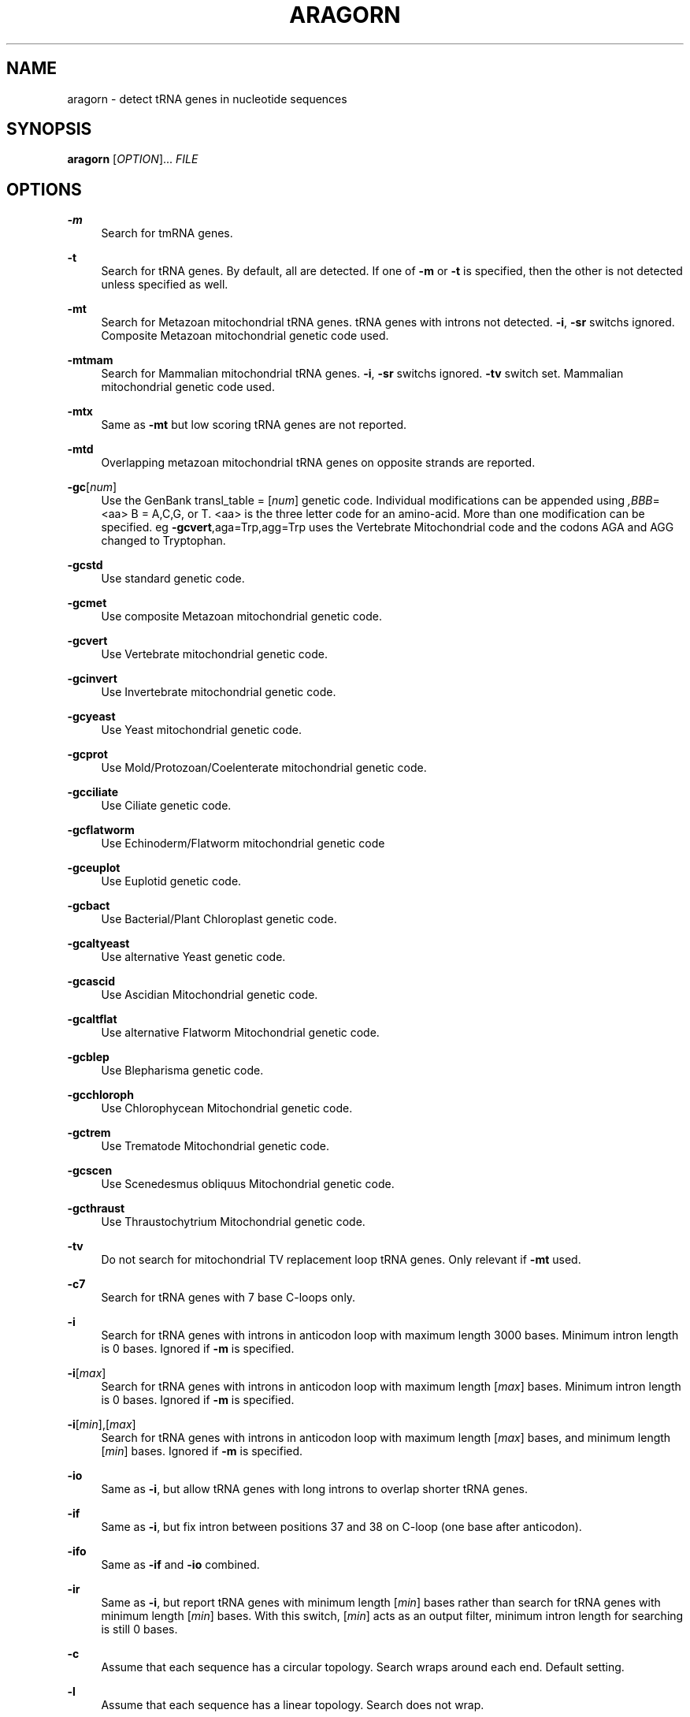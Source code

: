 '\" t
.\"     Title: aragorn
.\"    Author: [see the "AUTHORS" section]
.\" Generator: DocBook XSL Stylesheets v1.76.1 <http://docbook.sf.net/>
.\"      Date: 02/24/2013
.\"    Manual: \ \&
.\"    Source: \ \&
.\"  Language: English
.\"
.TH "ARAGORN" "1" "02/24/2013" "\ \&" "\ \&"
.\" -----------------------------------------------------------------
.\" * Define some portability stuff
.\" -----------------------------------------------------------------
.\" ~~~~~~~~~~~~~~~~~~~~~~~~~~~~~~~~~~~~~~~~~~~~~~~~~~~~~~~~~~~~~~~~~
.\" http://bugs.debian.org/507673
.\" http://lists.gnu.org/archive/html/groff/2009-02/msg00013.html
.\" ~~~~~~~~~~~~~~~~~~~~~~~~~~~~~~~~~~~~~~~~~~~~~~~~~~~~~~~~~~~~~~~~~
.ie \n(.g .ds Aq \(aq
.el       .ds Aq '
.\" -----------------------------------------------------------------
.\" * set default formatting
.\" -----------------------------------------------------------------
.\" disable hyphenation
.nh
.\" disable justification (adjust text to left margin only)
.ad l
.\" -----------------------------------------------------------------
.\" * MAIN CONTENT STARTS HERE *
.\" -----------------------------------------------------------------
.SH "NAME"
aragorn \- detect tRNA genes in nucleotide sequences
.SH "SYNOPSIS"
.sp
\fBaragorn\fR [\fIOPTION\fR]\&... \fIFILE\fR
.SH "OPTIONS"
.PP
\fB\-m\fR
.RS 4
Search for tmRNA genes\&.
.RE
.PP
\fB\-t\fR
.RS 4
Search for tRNA genes\&. By default, all are detected\&. If one of
\fB\-m\fR
or
\fB\-t\fR
is specified, then the other is not detected unless specified as well\&.
.RE
.PP
\fB\-mt\fR
.RS 4
Search for Metazoan mitochondrial tRNA genes\&. tRNA genes with introns not detected\&.
\fB\-i\fR,
\fB\-sr\fR
switchs ignored\&. Composite Metazoan mitochondrial genetic code used\&.
.RE
.PP
\fB\-mtmam\fR
.RS 4
Search for Mammalian mitochondrial tRNA genes\&.
\fB\-i\fR,
\fB\-sr\fR
switchs ignored\&.
\fB\-tv\fR
switch set\&. Mammalian mitochondrial genetic code used\&.
.RE
.PP
\fB\-mtx\fR
.RS 4
Same as
\fB\-mt\fR
but low scoring tRNA genes are not reported\&.
.RE
.PP
\fB\-mtd\fR
.RS 4
Overlapping metazoan mitochondrial tRNA genes on opposite strands are reported\&.
.RE
.PP
\fB\-gc\fR[\fInum\fR]
.RS 4
Use the GenBank transl_table = [\fInum\fR] genetic code\&. Individual modifications can be appended using
\fI,BBB\fR=<aa> B = A,C,G, or T\&. <aa> is the three letter code for an amino\-acid\&. More than one modification can be specified\&. eg
\fB\-gcvert\fR,aga=Trp,agg=Trp uses the Vertebrate Mitochondrial code and the codons AGA and AGG changed to Tryptophan\&.
.RE
.PP
\fB\-gcstd\fR
.RS 4
Use standard genetic code\&.
.RE
.PP
\fB\-gcmet\fR
.RS 4
Use composite Metazoan mitochondrial genetic code\&.
.RE
.PP
\fB\-gcvert\fR
.RS 4
Use Vertebrate mitochondrial genetic code\&.
.RE
.PP
\fB\-gcinvert\fR
.RS 4
Use Invertebrate mitochondrial genetic code\&.
.RE
.PP
\fB\-gcyeast\fR
.RS 4
Use Yeast mitochondrial genetic code\&.
.RE
.PP
\fB\-gcprot\fR
.RS 4
Use Mold/Protozoan/Coelenterate mitochondrial genetic code\&.
.RE
.PP
\fB\-gcciliate\fR
.RS 4
Use Ciliate genetic code\&.
.RE
.PP
\fB\-gcflatworm\fR
.RS 4
Use Echinoderm/Flatworm mitochondrial genetic code
.RE
.PP
\fB\-gceuplot\fR
.RS 4
Use Euplotid genetic code\&.
.RE
.PP
\fB\-gcbact\fR
.RS 4
Use Bacterial/Plant Chloroplast genetic code\&.
.RE
.PP
\fB\-gcaltyeast\fR
.RS 4
Use alternative Yeast genetic code\&.
.RE
.PP
\fB\-gcascid\fR
.RS 4
Use Ascidian Mitochondrial genetic code\&.
.RE
.PP
\fB\-gcaltflat\fR
.RS 4
Use alternative Flatworm Mitochondrial genetic code\&.
.RE
.PP
\fB\-gcblep\fR
.RS 4
Use Blepharisma genetic code\&.
.RE
.PP
\fB\-gcchloroph\fR
.RS 4
Use Chlorophycean Mitochondrial genetic code\&.
.RE
.PP
\fB\-gctrem\fR
.RS 4
Use Trematode Mitochondrial genetic code\&.
.RE
.PP
\fB\-gcscen\fR
.RS 4
Use Scenedesmus obliquus Mitochondrial genetic code\&.
.RE
.PP
\fB\-gcthraust\fR
.RS 4
Use Thraustochytrium Mitochondrial genetic code\&.
.RE
.PP
\fB\-tv\fR
.RS 4
Do not search for mitochondrial TV replacement loop tRNA genes\&. Only relevant if
\fB\-mt\fR
used\&.
.RE
.PP
\fB\-c7\fR
.RS 4
Search for tRNA genes with 7 base C\-loops only\&.
.RE
.PP
\fB\-i\fR
.RS 4
Search for tRNA genes with introns in anticodon loop with maximum length 3000 bases\&. Minimum intron length is 0 bases\&. Ignored if
\fB\-m\fR
is specified\&.
.RE
.PP
\fB\-i\fR[\fImax\fR]
.RS 4
Search for tRNA genes with introns in anticodon loop with maximum length [\fImax\fR] bases\&. Minimum intron length is 0 bases\&. Ignored if
\fB\-m\fR
is specified\&.
.RE
.PP
\fB\-i\fR[\fImin\fR],[\fImax\fR]
.RS 4
Search for tRNA genes with introns in anticodon loop with maximum length [\fImax\fR] bases, and minimum length [\fImin\fR] bases\&. Ignored if
\fB\-m\fR
is specified\&.
.RE
.PP
\fB\-io\fR
.RS 4
Same as
\fB\-i\fR, but allow tRNA genes with long introns to overlap shorter tRNA genes\&.
.RE
.PP
\fB\-if\fR
.RS 4
Same as
\fB\-i\fR, but fix intron between positions 37 and 38 on C\-loop (one base after anticodon)\&.
.RE
.PP
\fB\-ifo\fR
.RS 4
Same as
\fB\-if\fR
and
\fB\-io\fR
combined\&.
.RE
.PP
\fB\-ir\fR
.RS 4
Same as
\fB\-i\fR, but report tRNA genes with minimum length [\fImin\fR] bases rather than search for tRNA genes with minimum length [\fImin\fR] bases\&. With this switch, [\fImin\fR] acts as an output filter, minimum intron length for searching is still 0 bases\&.
.RE
.PP
\fB\-c\fR
.RS 4
Assume that each sequence has a circular topology\&. Search wraps around each end\&. Default setting\&.
.RE
.PP
\fB\-l\fR
.RS 4
Assume that each sequence has a linear topology\&. Search does not wrap\&.
.RE
.PP
\fB\-d\fR
.RS 4
Double\&. Search both strands of each sequence\&. Default setting\&.
.RE
.PP
\fB\-s\fR or \fB\-s+\fR
.RS 4
Single\&. Do not search the complementary (antisense) strand of each sequence\&.
.RE
.PP
\fB\-sc\fR or \fB\-s\-\fR
.RS 4
Single complementary\&. Do not search the sense strand of each sequence\&.
.RE
.PP
\fB\-ps\fR
.RS 4
Lower scoring thresholds to 95% of default levels\&.
.RE
.PP
\fB\-ps\fR[\fInum\fR]
.RS 4
Change scoring thresholds to [\fInum\fR] percent of default levels\&.
.RE
.PP
\fB\-rp\fR
.RS 4
Flag possible pseudogenes (score < 100 or tRNA anticodon loop <> 7 bases long)\&. Note that genes with score < 100 will not be detected or flagged if scoring thresholds are not also changed to below 100% (see \-ps switch)\&.
.RE
.PP
\fB\-seq\fR
.RS 4
Print out primary sequence\&.
.RE
.PP
\fB\-br\fR
.RS 4
Show secondary structure of tRNA gene primary sequence using round brackets\&.
.RE
.PP
\fB\-fasta\fR
.RS 4
Print out primary sequence in fasta format\&.
.RE
.PP
\fB\-fo\fR
.RS 4
Print out primary sequence in fasta format only (no secondary structure)\&.
.RE
.PP
\fB\-fon\fR
.RS 4
Same as
\fB\-fo\fR, with sequence and gene numbering in header\&.
.RE
.PP
\fB\-fos\fR
.RS 4
Same as
\fB\-fo\fR, with no spaces in header\&.
.RE
.PP
\fB\-fons\fR
.RS 4
Same as
\fB\-fo\fR, with sequence and gene numbering, but no spaces\&.
.RE
.PP
\fB\-w\fR
.RS 4
Print out in Batch mode\&.
.RE
.PP
\fB\-ss\fR
.RS 4
Use the stricter canonical 1\-2 bp spacer1 and 1 bp spacer2\&. Ignored if
\fB\-mt\fR
set\&. Default is to allow 3 bp spacer1 and 0\-2 bp spacer2, which may degrade selectivity\&.
.RE
.PP
\fB\-v\fR
.RS 4
Verbose\&. Prints out information during search to STDERR\&.
.RE
.PP
\fB\-a\fR
.RS 4
Print out tRNA domain for tmRNA genes\&.
.RE
.PP
\fB\-a7\fR
.RS 4
Restrict tRNA astem length to a maximum of 7 bases
.RE
.PP
\fB\-aa\fR
.RS 4
Display message if predicted iso\-acceptor species does not match species in sequence name (if present)\&.
.RE
.PP
\fB\-j\fR
.RS 4
Display 4\-base sequence on 3\*(Aq end of astem regardless of predicted amino\-acyl acceptor length\&.
.RE
.PP
\fB\-jr\fR
.RS 4
Allow some divergence of 3\*(Aq amino\-acyl acceptor sequence from NCCA\&.
.RE
.PP
\fB\-jr4\fR
.RS 4
Allow some divergence of 3\*(Aq amino\-acyl acceptor sequence from NCCA, and display 4 bases\&.
.RE
.PP
\fB\-q\fR
.RS 4
Dont print configuration line (which switchs and files were used)\&.
.RE
.PP
\fB\-rn\fR
.RS 4
Repeat sequence name before summary information\&.
.RE
.PP
\fB\-O\fR [\fIoutfile\fR]
.RS 4
Print output to
\fI\&. If [\*(Aqoutfile\fR] already exists, it is overwritten\&. By default all output goes to stdout\&.
.RE
.SH "DESCRIPTION"
.sp
aragorn detects tRNA, mtRNA, and tmRNA genes\&. A minimum requirement is at least a 32 bit compiler architecture (variable types int and unsigned int are at least 4 bytes long)\&.
.sp
[\fIFILE\fR] is assumed to contain one or more sequences in FASTA format\&. Results of the search are printed to STDOUT\&. All switches are optional and case\-insensitive\&. Unless \-i is specified, tRNA genes containing introns are not detected\&.
.SH "AUTHORS"
.sp
Bjorn Canback <bcanback@acgt\&.se>, Dean Laslett <gaiaquark@gmail\&.com>
.SH "REFERENCES"
.sp
Laslett, D\&. and Canback, B\&. (2004) ARAGORN, a program for the detection of transfer RNA and transfer\-messenger RNA genes in nucleotide sequences Nucleic Acids Research, 32;11\-16
.sp
Laslett, D\&. and Canback, B\&. (2008) ARWEN: a program to detect tRNA genes in metazoan mitochondrial nucleotide sequences Bioinformatics, 24(2); 172\-175\&.